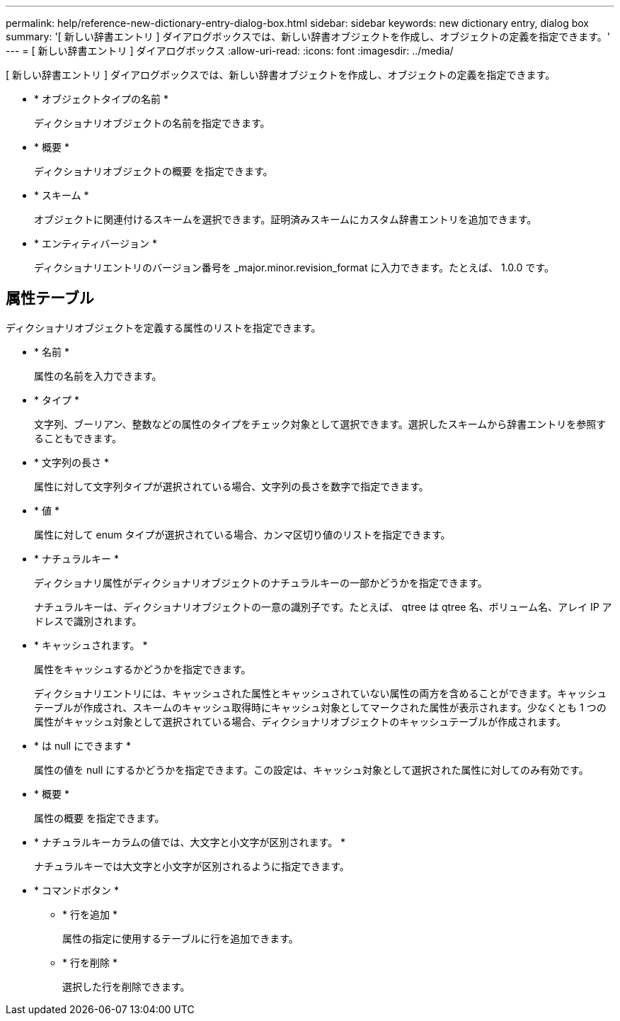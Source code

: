 ---
permalink: help/reference-new-dictionary-entry-dialog-box.html 
sidebar: sidebar 
keywords: new dictionary entry, dialog box 
summary: '[ 新しい辞書エントリ ] ダイアログボックスでは、新しい辞書オブジェクトを作成し、オブジェクトの定義を指定できます。' 
---
= [ 新しい辞書エントリ ] ダイアログボックス
:allow-uri-read: 
:icons: font
:imagesdir: ../media/


[role="lead"]
[ 新しい辞書エントリ ] ダイアログボックスでは、新しい辞書オブジェクトを作成し、オブジェクトの定義を指定できます。

* * オブジェクトタイプの名前 *
+
ディクショナリオブジェクトの名前を指定できます。

* * 概要 *
+
ディクショナリオブジェクトの概要 を指定できます。

* * スキーム *
+
オブジェクトに関連付けるスキームを選択できます。証明済みスキームにカスタム辞書エントリを追加できます。

* * エンティティバージョン *
+
ディクショナリエントリのバージョン番号を _major.minor.revision_format に入力できます。たとえば、 1.0.0 です。





== 属性テーブル

ディクショナリオブジェクトを定義する属性のリストを指定できます。

* * 名前 *
+
属性の名前を入力できます。

* * タイプ *
+
文字列、ブーリアン、整数などの属性のタイプをチェック対象として選択できます。選択したスキームから辞書エントリを参照することもできます。

* * 文字列の長さ *
+
属性に対して文字列タイプが選択されている場合、文字列の長さを数字で指定できます。

* * 値 *
+
属性に対して enum タイプが選択されている場合、カンマ区切り値のリストを指定できます。

* * ナチュラルキー *
+
ディクショナリ属性がディクショナリオブジェクトのナチュラルキーの一部かどうかを指定できます。

+
ナチュラルキーは、ディクショナリオブジェクトの一意の識別子です。たとえば、 qtree は qtree 名、ボリューム名、アレイ IP アドレスで識別されます。

* * キャッシュされます。 *
+
属性をキャッシュするかどうかを指定できます。

+
ディクショナリエントリには、キャッシュされた属性とキャッシュされていない属性の両方を含めることができます。キャッシュテーブルが作成され、スキームのキャッシュ取得時にキャッシュ対象としてマークされた属性が表示されます。少なくとも 1 つの属性がキャッシュ対象として選択されている場合、ディクショナリオブジェクトのキャッシュテーブルが作成されます。

* * は null にできます *
+
属性の値を null にするかどうかを指定できます。この設定は、キャッシュ対象として選択された属性に対してのみ有効です。

* * 概要 *
+
属性の概要 を指定できます。

* * ナチュラルキーカラムの値では、大文字と小文字が区別されます。 *
+
ナチュラルキーでは大文字と小文字が区別されるように指定できます。

* * コマンドボタン *
+
** * 行を追加 *
+
属性の指定に使用するテーブルに行を追加できます。

** * 行を削除 *
+
選択した行を削除できます。




